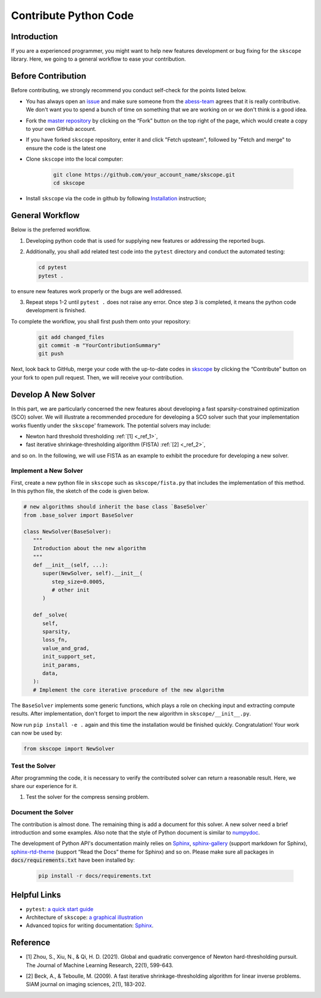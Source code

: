 Contribute Python Code
========================

Introduction
~~~~~~~~~~~~~~~~~~~~~~~~~~~~~

If you are a experienced programmer, you might want to help new features
development or bug fixing for the ``skscope`` library. Here, we going to a general workflow to ease your contribution. 

Before Contribution
~~~~~~~~~~~~~~~~~~~~~~~~~~~~~

Before contributing, we strongly recommend you conduct self-check for the points listed below.

- You has always open an `issue <https://github.com/abess-team/scope/issues>`__ and make sure someone from the `abess-team <https://github.com/abess-team>`__ agrees that it is really contributive. We don't want you to spend a bunch of time on something that we are working on or we don't think is a good idea.

- Fork the `master repository <https://github.com/abess-team/skscope>`__ by clicking on the “Fork” button on the top right of the page, which would create a copy to your own GitHub account.

- If you have forked ``skscope`` repository, enter it and click "Fetch upsteam", followed by "Fetch and merge" to ensure the code is the latest one

- Clone ``skscope`` into the local computer:

   .. code:: bash

      git clone https://github.com/your_account_name/skscope.git
      cd skscope

- Install ``skscope`` via the code in github by following `Installation <../Installation.html>`__ instruction;

General Workflow 
~~~~~~~~~~~~~~~~~~~~~~~~~~~~~

Below is the preferred workflow.

1. Developing python code that is used for supplying new features or addressing the reported bugs. 

2. Additionally, you shall add related test code into the ``pytest`` directory and conduct the automated testing:

   .. code:: bash

      cd pytest      
      pytest .

to ensure new features work properly or the bugs are well addressed.

3. Repeat steps 1-2 until ``pytest .`` does not raise any error. Once step 3 is completed, it means the python code development is finished.

To complete the workflow, you shall first push them onto your repository:

   .. code:: bash

      git add changed_files
      git commit -m "YourContributionSummary"
      git push

Next, look back to GitHub, merge your code with the up-to-date codes in `skscope <https://github.com/abess-team/skscope>`__ by clicking the “Contribute” button on your fork to open pull request. Then, we will receive your contribution.

Develop A New Solver
~~~~~~~~~~~~~~~~~~~~~~~~~~~~~

In this part, we are particularly concerned the new features about developing a fast sparsity-constrained optimization (SCO) solver.
We will illustrate a recommended procedure for developing a SCO solver such that your implementation works fluently under the ``skscope``' framework. The potential solvers may include:

- Newton hard threshold thresholding :ref:`[1] <_ref_1>`,

- fast iterative shrinkage-thresholding algorithm (FISTA) :ref:`[2] <_ref_2>`, 

and so on. In the following, we will use FISTA as an example to exhibit the procedure for developing a new solver. 

Implement a New Solver
---------------------------

First, create a new python file in ``skscope`` such as ``skscope/fista.py`` that includes the implementation of this method. In this python file, the sketch of the code is given below.

.. code:: python

   # new algorithms should inherit the base class `BaseSolver`
   from .base_solver import BaseSolver

   class NewSolver(BaseSolver): 
      """
      Introduction about the new algorithm
      """
      def __init__(self, ...):
         super(NewSolver, self).__init__(
            step_size=0.0005, 
            # other init
         )
   
      def _solve(
         self,
         sparsity,
         loss_fn,
         value_and_grad,
         init_support_set,
         init_params,
         data,
      ):
      # Implement the core iterative procedure of the new algorithm

The ``BaseSolver`` implements some generic functions, which plays a role on
checking input and extracting compute results. 
After implementation, don't forget to import the new algorithm in
``skscope/__init__.py``.

Now run ``pip install -e .`` again and this time the installation would be finished quickly. Congratulation! Your work can now be used by:

.. code:: python

   from skscope import NewSolver


Test the Solver
---------------------------

After programming the code, it is necessary to verify the contributed
solver can return a reasonable result. Here, we share our experience
for it. 

1. Test the solver for the compress sensing problem.

Document the Solver
----------------------------

The contribution is almost done. The remaining thing is add a document for this solver. A new solver need a brief introduction and some examples. Also note that the style of Python document is similar to `numpydoc <https://numpydoc.readthedocs.io/en/latest/format.html>`__.

The development of Python API's documentation mainly relies on
`Sphinx <https://pypi.org/project/Sphinx/>`__, `sphinx-gallery <https://pypi.org/project/sphinx-gallery/>`__ (support markdown for Sphinx), `sphinx-rtd-theme <https://pypi.org/project/sphinx-rtd-theme/>`__
(support “Read the Docs” theme for Sphinx) and so on. Please make sure all packages in :code:`docs/requirements.txt` have been installed by:

   .. code:: bash

      pip install -r docs/requirements.txt


Helpful Links 
~~~~~~~~~~~~~~~~~~~~~~~~~~~~~

- ``pytest``: `a quick start guide <https://www.packtpub.com/product/pytest-quick-start-guide/9781789347562>`__

- Architecture of ``skscope``: `a graphical illustration <AppendixArchitecture.html>`__

- Advanced topics for writing documentation: `Sphinx <https://www.sphinx-doc.org/en/master/>`__.


Reference
~~~~~~~~~~~~~~~~~~~~~~~~~~~~

.. _ref_1:

- [1] Zhou, S., Xiu, N., & Qi, H. D. (2021). Global and quadratic convergence of Newton hard-thresholding pursuit. The Journal of Machine Learning Research, 22(1), 599-643.

.. _ref_2:

- [2] Beck, A., & Teboulle, M. (2009). A fast iterative shrinkage-thresholding algorithm for linear inverse problems. SIAM journal on imaging sciences, 2(1), 183-202.